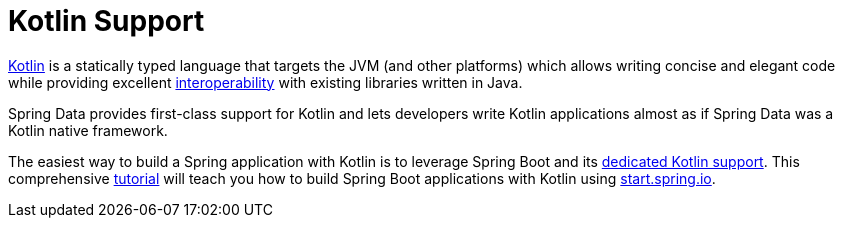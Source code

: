 [[kotlin]]
= Kotlin Support
:page-section-summary-toc: 1

https://kotlinlang.org[Kotlin] is a statically typed language that targets the JVM (and other platforms) which allows writing concise and elegant code while providing excellent https://kotlinlang.org/docs/reference/java-interop.html[interoperability] with existing libraries written in Java.

Spring Data provides first-class support for Kotlin and lets developers write Kotlin applications almost as if Spring Data was a Kotlin native framework.

The easiest way to build a Spring application with Kotlin is to leverage Spring Boot and its https://docs.spring.io/spring-boot/docs/current/reference/html/boot-features-kotlin.html[dedicated Kotlin support].
This comprehensive https://spring.io/guides/tutorials/spring-boot-kotlin/[tutorial] will teach you how to build Spring Boot applications with Kotlin using https://start.spring.io/#!language=kotlin&type=gradle-project[start.spring.io].


